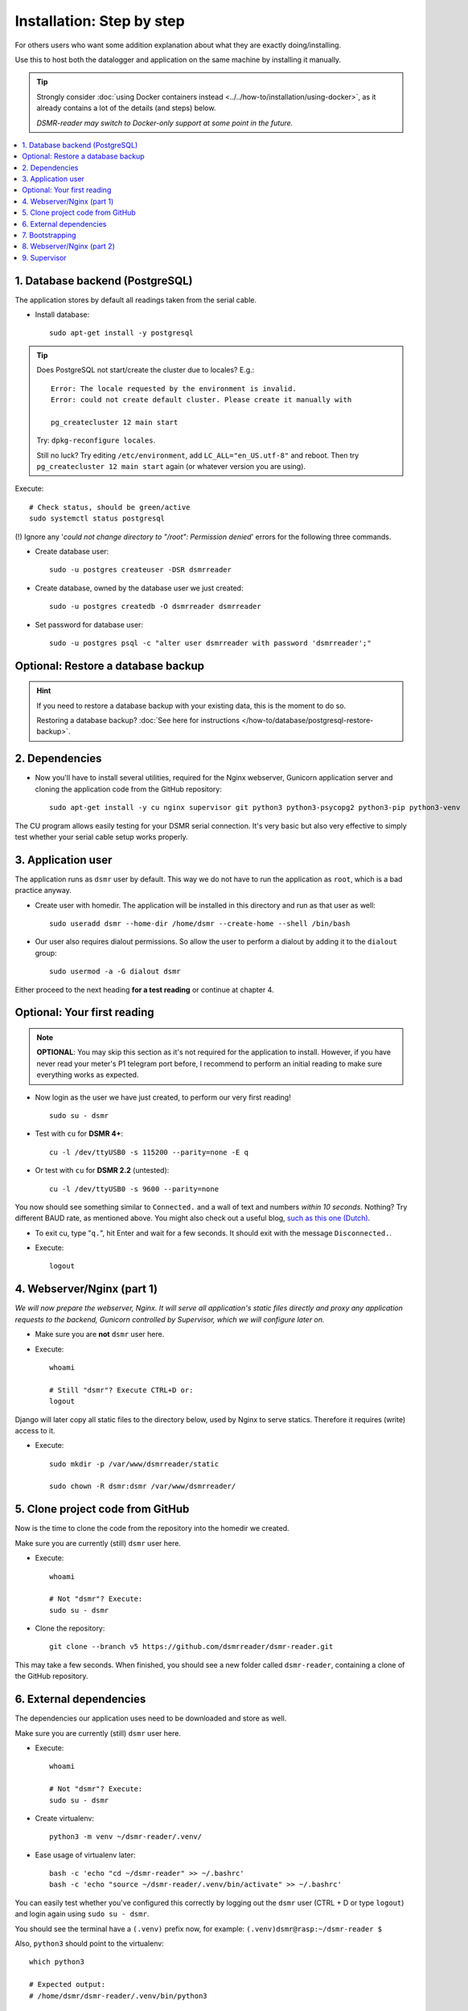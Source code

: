 Installation: Step by step
##########################


For others users who want some addition explanation about what they are exactly doing/installing.

Use this to host both the datalogger and application on the same machine by installing it manually.

.. tip::

    Strongly consider :doc:`using Docker containers instead <../../how-to/installation/using-docker>`, as it already contains a lot of the details (and steps) below.

    *DSMR-reader may switch to Docker-only support at some point in the future.*

.. contents:: :local:
    :depth: 2


1. Database backend (PostgreSQL)
--------------------------------

The application stores by default all readings taken from the serial cable.

- Install database::

    sudo apt-get install -y postgresql

.. tip::

    Does PostgreSQL not start/create the cluster due to locales? E.g.::

      Error: The locale requested by the environment is invalid.
      Error: could not create default cluster. Please create it manually with

      pg_createcluster 12 main start

    Try: ``dpkg-reconfigure locales``.

    Still no luck? Try editing ``/etc/environment``, add ``LC_ALL="en_US.utf-8"`` and reboot.
    Then try ``pg_createcluster 12 main start`` again (or whatever version you are using).

Execute::

      # Check status, should be green/active
      sudo systemctl status postgresql

(!) Ignore any '*could not change directory to "/root": Permission denied*' errors for the following three commands.

- Create database user::

    sudo -u postgres createuser -DSR dsmrreader

- Create database, owned by the database user we just created::

    sudo -u postgres createdb -O dsmrreader dsmrreader

- Set password for database user::

    sudo -u postgres psql -c "alter user dsmrreader with password 'dsmrreader';"


Optional: Restore a database backup
-----------------------------------

.. hint::

    If you need to restore a database backup with your existing data, this is the moment to do so.

    Restoring a database backup? :doc:`See here for instructions </how-to/database/postgresql-restore-backup>`.


2. Dependencies
---------------
- Now you'll have to install several utilities, required for the Nginx webserver, Gunicorn application server and cloning the application code from the GitHub repository::

    sudo apt-get install -y cu nginx supervisor git python3 python3-psycopg2 python3-pip python3-venv

The CU program allows easily testing for your DSMR serial connection.
It's very basic but also very effective to simply test whether your serial cable setup works properly.


3. Application user
-------------------
The application runs as ``dsmr`` user by default. This way we do not have to run the application as ``root``, which is a bad practice anyway.

- Create user with homedir. The application will be installed in this directory and run as that user as well::

    sudo useradd dsmr --home-dir /home/dsmr --create-home --shell /bin/bash

- Our user also requires dialout permissions. So allow the user to perform a dialout by adding it to the ``dialout`` group::

    sudo usermod -a -G dialout dsmr

Either proceed to the next heading **for a test reading** or continue at chapter 4.


Optional: Your first reading
----------------------------

.. note::

    **OPTIONAL**: You may skip this section as it's not required for the application to install. However, if you have never read your meter's P1 telegram port before, I recommend to perform an initial reading to make sure everything works as expected.

- Now login as the user we have just created, to perform our very first reading! ::

    sudo su - dsmr

- Test with ``cu`` for **DSMR 4+**::

    cu -l /dev/ttyUSB0 -s 115200 --parity=none -E q

- Or test with ``cu`` for **DSMR 2.2** (untested)::

    cu -l /dev/ttyUSB0 -s 9600 --parity=none

You now should see something similar to ``Connected.`` and a wall of text and numbers *within 10 seconds*. Nothing? Try different BAUD rate, as mentioned above. You might also check out a useful blog, `such as this one (Dutch) <http://gejanssen.com/howto/Slimme-meter-uitlezen/>`_.

- To exit cu, type "``q.``", hit Enter and wait for a few seconds. It should exit with the message ``Disconnected.``.

- Execute::

    logout


4. Webserver/Nginx (part 1)
---------------------------

*We will now prepare the webserver, Nginx. It will serve all application's static files directly and proxy any application requests to the backend, Gunicorn controlled by Supervisor, which we will configure later on.*

- Make sure you are **not** ``dsmr`` user here.

- Execute::

    whoami

    # Still "dsmr"? Execute CTRL+D or:
    logout

Django will later copy all static files to the directory below, used by Nginx to serve statics. Therefore it requires (write) access to it.

- Execute::

    sudo mkdir -p /var/www/dsmrreader/static

    sudo chown -R dsmr:dsmr /var/www/dsmrreader/


5. Clone project code from GitHub
---------------------------------
Now is the time to clone the code from the repository into the homedir we created.

Make sure you are currently (still) ``dsmr`` user here.

- Execute::

    whoami

    # Not "dsmr"? Execute:
    sudo su - dsmr

- Clone the repository::

    git clone --branch v5 https://github.com/dsmrreader/dsmr-reader.git

This may take a few seconds. When finished, you should see a new folder called ``dsmr-reader``, containing a clone of the GitHub repository.


6. External dependencies
------------------------

The dependencies our application uses need to be downloaded and store as well.

Make sure you are currently (still) ``dsmr`` user here.

- Execute::

    whoami

    # Not "dsmr"? Execute:
    sudo su - dsmr

- Create virtualenv::

    python3 -m venv ~/dsmr-reader/.venv/

- Ease usage of virtualenv later::

    bash -c 'echo "cd ~/dsmr-reader" >> ~/.bashrc'
    bash -c 'echo "source ~/dsmr-reader/.venv/bin/activate" >> ~/.bashrc'

You can easily test whether you've configured this correctly by logging out the ``dsmr`` user (CTRL + D or type ``logout``) and login again using ``sudo su - dsmr``.

You should see the terminal have a ``(.venv)`` prefix now, for example: ``(.venv)dsmr@rasp:~/dsmr-reader $``

Also, ``python3`` should point to the virtualenv::

    which python3

    # Expected output:
    # /home/dsmr/dsmr-reader/.venv/bin/python3

- Install dependencies (may take a minute)::

    pip3 install -r dsmrreader/provisioning/requirements/base.txt

- Setup local config::

    cp dsmrreader/provisioning/django/settings.py.template dsmrreader/settings.py

    cp .env.template .env
    ./tools/generate-secret-key.sh


7. Bootstrapping
----------------
Now it's time to bootstrap the application and check whether all settings are good and requirements are met.

Make sure you are currently (still) ``dsmr`` user here.

- Execute::

    whoami

    # Not "dsmr"? Execute:
    sudo su - dsmr

- Execute::

    ./manage.py check

It should output something similar to::

    System check identified no issues (0 silenced).

- Execute this to initialize the structure for the database we've created earlier::

    ./manage.py migrate

Prepare static files for webinterface. This will copy all static files to the directory we created for Nginx earlier in the process.
It allows us to have Nginx serve static files outside our project/code root.

- Sync static files::

    ./manage.py collectstatic --noinput

- Create an application superuser by opening the ``.env`` file with your favourite text editor. Find (or add) these lines::

    # In /home/dsmr/dsmr-reader/.env

    ### Admin credentials.
    #DSMRREADER_ADMIN_USER=
    #DSMRREADER_ADMIN_PASSWORD=

.. tip::
    Remove the ``#`` in front and add the admin username and password you'd like. E.g.::

        DSMRREADER_ADMIN_USER=admin
        DSMRREADER_ADMIN_PASSWORD=supersecretpassword

Now have DSMR-reader create/reset the admin user for you.

- Execute::

    ./manage.py dsmr_superuser


8. Webserver/Nginx (part 2)
---------------------------

You've almost completed the installation now.

.. seealso::

    This installation guide assumes you run the Nginx webserver for this application only.

    It's possible to have other applications use Nginx as well, but that requires you to remove the wildcard in the ``dsmr-webinterface`` vhost, which you will copy below.

- Make sure you are **not** ``dsmr`` user here.

- Execute::

    whoami

    # Still "dsmr"? Execute CTRL+D or:
    logout

- Remove the default Nginx vhost (**only when you do not use it yourself, see the note above**)::

    sudo rm /etc/nginx/sites-enabled/default

- Copy application vhost, **it will listen to any hostname** (wildcard), but you may change that if you feel like you need to. It won't affect the application anyway::

    sudo cp /home/dsmr/dsmr-reader/dsmrreader/provisioning/nginx/dsmr-webinterface /etc/nginx/sites-available/
    sudo ln -s /etc/nginx/sites-available/dsmr-webinterface /etc/nginx/sites-enabled/

- Let Nginx verify vhost syntax and restart Nginx when the ``-t`` configtest passes::

    # Command below should output "syntax is ok" and/or "test is successful"
    sudo nginx -t

    sudo systemctl restart nginx.service


9. Supervisor
-------------
Now we configure `Supervisor <http://supervisord.org/>`_, which is used to run our application's web interface and background jobs used.
It's also configured to bring the entire application up again after a shutdown or reboot.

- Copy the configuration files for Supervisor::

    sudo cp /home/dsmr/dsmr-reader/dsmrreader/provisioning/supervisor/dsmr_datalogger.conf /etc/supervisor/conf.d/
    sudo cp /home/dsmr/dsmr-reader/dsmrreader/provisioning/supervisor/dsmr_backend.conf /etc/supervisor/conf.d/
    sudo cp /home/dsmr/dsmr-reader/dsmrreader/provisioning/supervisor/dsmr_webinterface.conf /etc/supervisor/conf.d/


- Enter these commands. It will ask Supervisor to recheck its config directory and use/reload the files::

    sudo supervisorctl reread
    sudo supervisorctl update

Three processes should be ``RUNNING``. Make sure they don't end up in ``ERROR`` or ``BACKOFF`` state, so refresh with the ``status`` command a few times.

- Execute::

    sudo supervisorctl status

Example of everything running well::

    dsmr_backend                     RUNNING    pid 123, uptime 0:00:06
    dsmr_datalogger                  RUNNING    pid 456, uptime 0:00:07
    dsmr_webinterface                RUNNING    pid 789, uptime 0:00:07

Want to quit supervisor? Press ``CTRL + D`` to exit supervisor command line.


.. seealso::

    :doc:`Finished? Go to setting up the application</tutorial/setting-up>`.
